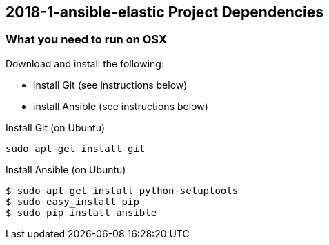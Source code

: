 == 2018-1-ansible-elastic Project Dependencies

=== What you need to run on OSX
.Download and install the following:
* install Git (see instructions below)
* install Ansible (see instructions below)

.Install Git (on Ubuntu)
----
sudo apt-get install git
----

.Install Ansible (on Ubuntu)
----
$ sudo apt-get install python-setuptools
$ sudo easy_install pip
$ sudo pip install ansible
----
